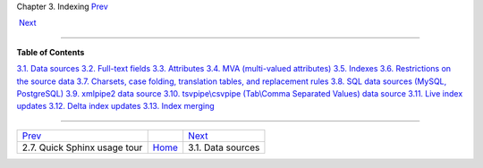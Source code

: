 .. raw:: html

   <div class="navheader">

Chapter 3. Indexing
`Prev <quick-tour.html>`__ 
 
 `Next <sources.html>`__

--------------

.. raw:: html

   </div>

.. raw:: html

   <div class="chapter">

.. raw:: html

   <div class="titlepage">

.. raw:: html

   <div>

.. raw:: html

   <div>

.. raw:: html

   </div>

.. raw:: html

   </div>

.. raw:: html

   </div>

.. raw:: html

   <div class="toc">

**Table of Contents**

`3.1. Data sources <sources.html>`__
`3.2. Full-text fields <fields.html>`__
`3.3. Attributes <attributes.html>`__
`3.4. MVA (multi-valued attributes) <mva.html>`__
`3.5. Indexes <indexes.html>`__
`3.6. Restrictions on the source data <data-restrictions.html>`__
`3.7. Charsets, case folding, translation tables, and replacement
rules <charsets.html>`__
`3.8. SQL data sources (MySQL, PostgreSQL) <sql.html>`__
`3.9. xmlpipe2 data source <xmlpipe2.html>`__
`3.10. tsvpipe\\csvpipe (Tab\\Comma Separated Values) data
source <xsvpipe.html>`__
`3.11. Live index updates <live-updates.html>`__
`3.12. Delta index updates <delta-updates.html>`__
`3.13. Index merging <index-merging.html>`__

.. raw:: html

   </div>

.. raw:: html

   </div>

.. raw:: html

   <div class="navfooter">

--------------

+---------------------------------+-------------------------+----------------------------+
| `Prev <quick-tour.html>`__      |                         |  `Next <sources.html>`__   |
+---------------------------------+-------------------------+----------------------------+
| 2.7. Quick Sphinx usage tour    | `Home <index.html>`__   |  3.1. Data sources         |
+---------------------------------+-------------------------+----------------------------+

.. raw:: html

   </div>
